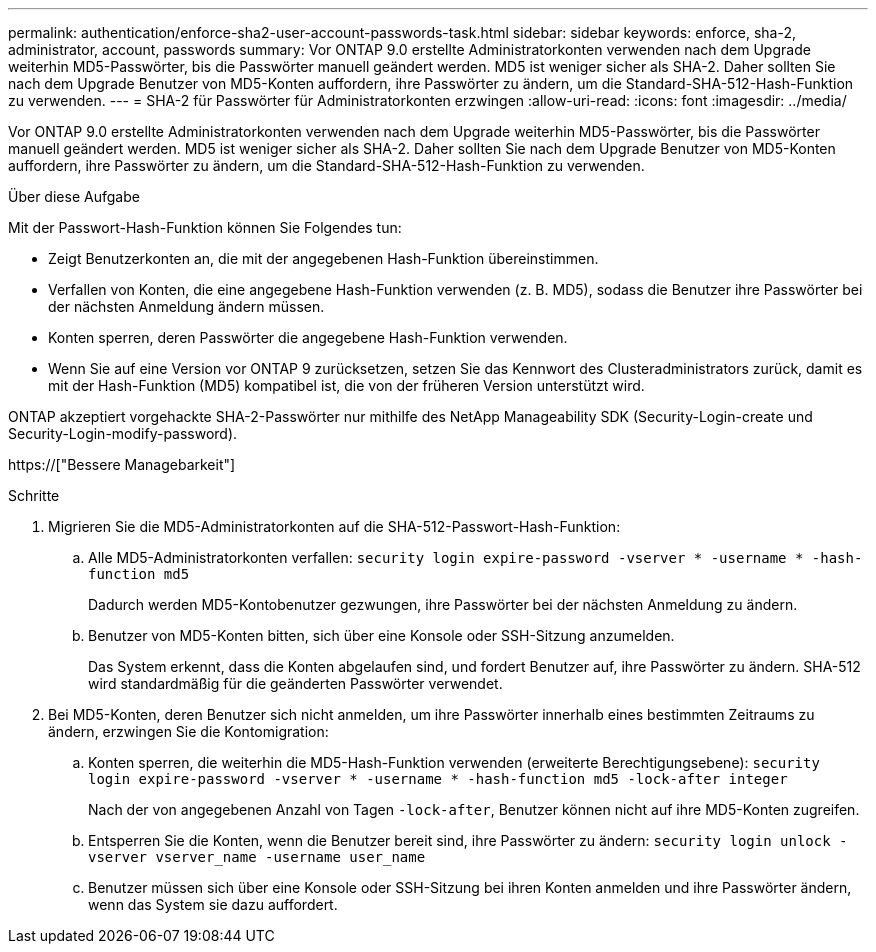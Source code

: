 ---
permalink: authentication/enforce-sha2-user-account-passwords-task.html 
sidebar: sidebar 
keywords: enforce, sha-2, administrator, account, passwords 
summary: Vor ONTAP 9.0 erstellte Administratorkonten verwenden nach dem Upgrade weiterhin MD5-Passwörter, bis die Passwörter manuell geändert werden. MD5 ist weniger sicher als SHA-2. Daher sollten Sie nach dem Upgrade Benutzer von MD5-Konten auffordern, ihre Passwörter zu ändern, um die Standard-SHA-512-Hash-Funktion zu verwenden. 
---
= SHA-2 für Passwörter für Administratorkonten erzwingen
:allow-uri-read: 
:icons: font
:imagesdir: ../media/


[role="lead"]
Vor ONTAP 9.0 erstellte Administratorkonten verwenden nach dem Upgrade weiterhin MD5-Passwörter, bis die Passwörter manuell geändert werden. MD5 ist weniger sicher als SHA-2. Daher sollten Sie nach dem Upgrade Benutzer von MD5-Konten auffordern, ihre Passwörter zu ändern, um die Standard-SHA-512-Hash-Funktion zu verwenden.

.Über diese Aufgabe
Mit der Passwort-Hash-Funktion können Sie Folgendes tun:

* Zeigt Benutzerkonten an, die mit der angegebenen Hash-Funktion übereinstimmen.
* Verfallen von Konten, die eine angegebene Hash-Funktion verwenden (z. B. MD5), sodass die Benutzer ihre Passwörter bei der nächsten Anmeldung ändern müssen.
* Konten sperren, deren Passwörter die angegebene Hash-Funktion verwenden.
* Wenn Sie auf eine Version vor ONTAP 9 zurücksetzen, setzen Sie das Kennwort des Clusteradministrators zurück, damit es mit der Hash-Funktion (MD5) kompatibel ist, die von der früheren Version unterstützt wird.


ONTAP akzeptiert vorgehackte SHA-2-Passwörter nur mithilfe des NetApp Manageability SDK (Security-Login-create und Security-Login-modify-password).

https://["Bessere Managebarkeit"]

.Schritte
. Migrieren Sie die MD5-Administratorkonten auf die SHA-512-Passwort-Hash-Funktion:
+
.. Alle MD5-Administratorkonten verfallen: `security login expire-password -vserver * -username * -hash-function md5`
+
Dadurch werden MD5-Kontobenutzer gezwungen, ihre Passwörter bei der nächsten Anmeldung zu ändern.

.. Benutzer von MD5-Konten bitten, sich über eine Konsole oder SSH-Sitzung anzumelden.
+
Das System erkennt, dass die Konten abgelaufen sind, und fordert Benutzer auf, ihre Passwörter zu ändern. SHA-512 wird standardmäßig für die geänderten Passwörter verwendet.



. Bei MD5-Konten, deren Benutzer sich nicht anmelden, um ihre Passwörter innerhalb eines bestimmten Zeitraums zu ändern, erzwingen Sie die Kontomigration:
+
.. Konten sperren, die weiterhin die MD5-Hash-Funktion verwenden (erweiterte Berechtigungsebene): `security login expire-password -vserver * -username * -hash-function md5 -lock-after integer`
+
Nach der von angegebenen Anzahl von Tagen `-lock-after`, Benutzer können nicht auf ihre MD5-Konten zugreifen.

.. Entsperren Sie die Konten, wenn die Benutzer bereit sind, ihre Passwörter zu ändern: `security login unlock -vserver vserver_name -username user_name`
.. Benutzer müssen sich über eine Konsole oder SSH-Sitzung bei ihren Konten anmelden und ihre Passwörter ändern, wenn das System sie dazu auffordert.



